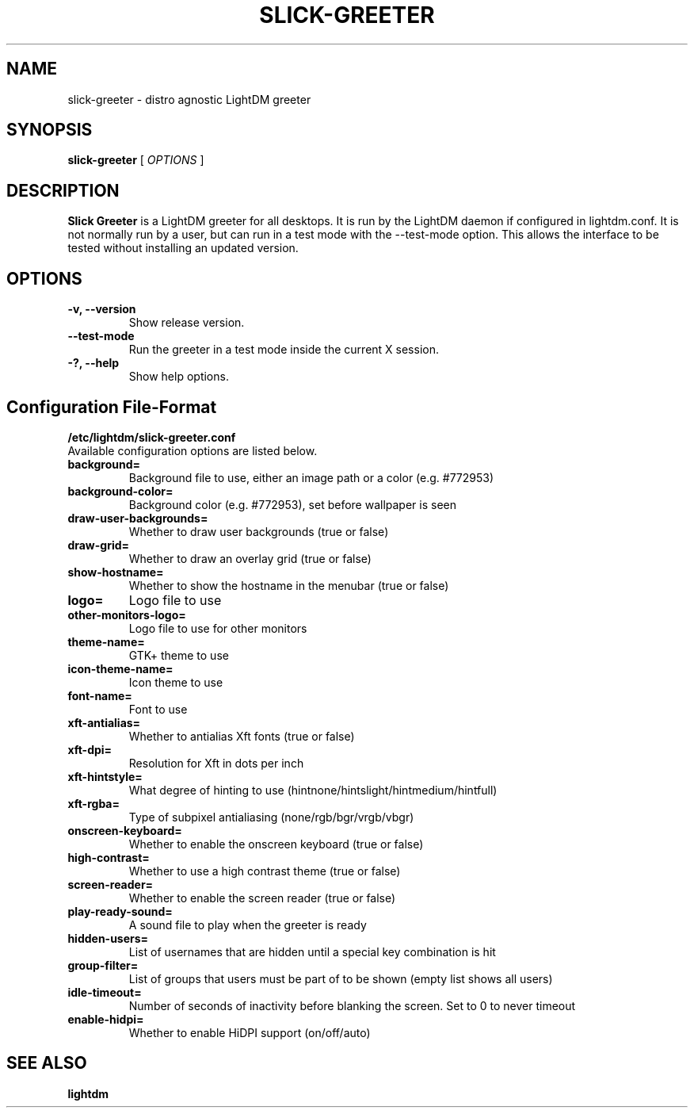 .TH SLICK-GREETER 1 "June 2, 2017"
.SH NAME
slick-greeter \- distro agnostic LightDM greeter
.SH SYNOPSIS
.B slick-greeter
[
.I OPTIONS
]
.SH DESCRIPTION
.B Slick Greeter
is a LightDM greeter for all desktops.
It is run by the LightDM daemon if configured in lightdm.conf.
It is not normally run by a user, but can run in a test mode with the \-\-test-mode option.
This allows the interface to be tested without installing an updated version.
.PP
.SH OPTIONS
.TP
.B \-v, \-\-version
Show release version.
.TP
.B \-\-test-mode
Run the greeter in a test mode inside the current X session.
.TP
.B \-?, \-\-help
Show help options.
.SH Configuration File-Format
.TP
.TP
.B /etc/lightdm/slick-greeter.conf
.TP
Available configuration options are listed below.
.TP
.B background=
Background file to use, either an image path or a color (e.g. #772953)
.TP
.B background-color=
Background color (e.g. #772953), set before wallpaper is seen
.TP
.B draw-user-backgrounds=
Whether to draw user backgrounds (true or false)
.TP
.B draw-grid=
Whether to draw an overlay grid (true or false)
.TP
.B show-hostname=
Whether to show the hostname in the menubar (true or false)
.TP
.B logo=
Logo file to use
.TP
.B other-monitors-logo=
Logo file to use for other monitors
.TP
.B theme-name=
GTK+ theme to use
.TP
.B icon-theme-name=
Icon theme to use
.TP
.B font-name=
Font to use
.TP
.B xft-antialias=
Whether to antialias Xft fonts (true or false)
.TP
.B xft-dpi=
Resolution for Xft in dots per inch
.TP
.B xft-hintstyle=
What degree of hinting to use (hintnone/hintslight/hintmedium/hintfull)
.TP
.B xft-rgba=
Type of subpixel antialiasing (none/rgb/bgr/vrgb/vbgr)
.TP
.B onscreen-keyboard=
Whether to enable the onscreen keyboard (true or false)
.TP
.B high-contrast=
Whether to use a high contrast theme (true or false)
.TP
.B screen-reader=
Whether to enable the screen reader (true or false)
.TP
.B play-ready-sound=
A sound file to play when the greeter is ready
.TP
.B hidden-users=
List of usernames that are hidden until a special key combination is hit
.TP
.B group-filter=
List of groups that users must be part of to be shown (empty list shows all users)
.TP
.B idle-timeout=
Number of seconds of inactivity before blanking the screen. Set to 0 to never timeout
.TP
.B enable-hidpi=
Whether to enable HiDPI support (on/off/auto)
.SH SEE ALSO
.B lightdm
